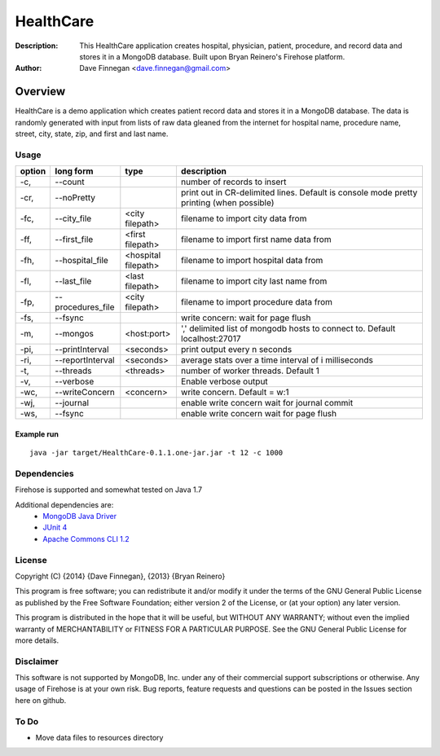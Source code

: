 ========
HealthCare
========

:Description: This HealthCare application creates hospital, physician, patient, procedure, and record data and stores it in a MongoDB database.  Built upon Bryan Reinero's Firehose platform.
:Author: Dave Finnegan <dave.finnegan@gmail.com>

Overview 
========

HealthCare is a demo application which creates patient record data and stores it in a MongoDB database.  The data is randomly generated with input from lists of raw data gleaned from the internet for hospital name, procedure name, street, city, state, zip, and first and last name.

Usage
-----

.. list-table::
   :header-rows: 1
   :widths: 10,25,20,90

   * - **option**
     - **long form**
     - **type**
     - **description**
   * - -c,
     - --count
     -        
     - number of records to insert
   * - -cr,
     - --noPretty
     -        
     - print out in CR-delimited lines. Default is console mode pretty printing (when possible)
   * - -fc,
     - --city_file
     - <city filepath>               
     - filename to import city data from
   * - -ff,
     - --first_file
     - <first filepath>               
     - filename to import first name data from
   * - -fh,
     - --hospital_file
     - <hospital filepath>               
     - filename to import hospital data from
   * - -fl,
     - --last_file
     - <last filepath>               
     - filename to import city last name from
   * - -fp,
     - --procedures_file
     - <city filepath>               
     - filename to import procedure data from
   * - -fs,
     - --fsync 
     -                   
     - write concern: wait for page flush
   * - -m,
     - --mongos 
     - <host:port>           
     - ',' delimited list of mongodb hosts to connect to. Default localhost:27017
   * - -pi,
     - --printInterval  
     - <seconds>
     - print output every n seconds
   * - -ri,
     - --reportInterval
     - <seconds>        
     - average stats over a time interval of i milliseconds
   * - -t,
     - --threads 
     - <threads>         
     - number of worker threads. Default 1
   * - -v,
     - --verbose
     -            
     - Enable verbose output
   * - -wc,
     - --writeConcern 
     - <concern>   
     - write concern. Default = w:1
   * - -wj,
     - --journal
     -                
     - enable write concern wait for journal commit
   * - -ws,
     - --fsync
     -                
     - enable write concern wait for page flush

Example run
~~~~~~~~~~~

::

 java -jar target/HealthCare-0.1.1.one-jar.jar -t 12 -c 1000

Dependencies
------------

Firehose is supported and somewhat tested on Java 1.7

Additional dependencies are:
    - `MongoDB Java Driver <http://docs.mongodb.org/ecosystem/drivers/java/>`_
    - `JUnit 4 <http://junit.org/>`_
    - `Apache Commons CLI 1.2 <http://commons.apache.org/proper/commons-cli/>`_

    
License
-------
Copyright (C) {2014}  {Dave Finnegan}, {2013}  {Bryan Reinero}

This program is free software; you can redistribute it and/or modify
it under the terms of the GNU General Public License as published by
the Free Software Foundation; either version 2 of the License, or
(at your option) any later version.

This program is distributed in the hope that it will be useful,
but WITHOUT ANY WARRANTY; without even the implied warranty of
MERCHANTABILITY or FITNESS FOR A PARTICULAR PURPOSE.  See the
GNU General Public License for more details.


Disclaimer
----------
This software is not supported by MongoDB, Inc. under any of their commercial support subscriptions or otherwise. Any usage of Firehose is at your own risk. Bug reports, feature requests and questions can be posted in the Issues section here on github.

To Do
-----
- Move data files to resources directory
